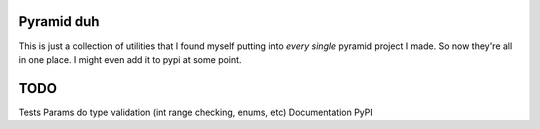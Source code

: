 Pyramid duh
===========
This is just a collection of utilities that I found myself putting into *every
single* pyramid project I made. So now they're all in one place. I might even
add it to pypi at some point.

TODO
====
Tests
Params do type validation (int range checking, enums, etc)
Documentation
PyPI
